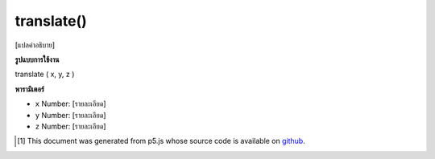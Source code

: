 .. raw:: html

	<script src="https://sketch.netpie.io/widget/p5-widget.js"></script>

translate()
===========

[แปลคำอธิบาย]

.. [translate description]

**รูปแบบการใช้งาน**

translate ( x, y, z )

**พารามิเตอร์**

- ``x``  Number: [รายละเอียด]

- ``y``  Number: [รายละเอียด]

- ``z``  Number: [รายละเอียด]

.. ``x``  Number: [description]
.. ``y``  Number: [description]
.. ``z``  Number: [description]

..  [#f1] This document was generated from p5.js whose source code is available on `github <https://github.com/processing/p5.js>`_.
